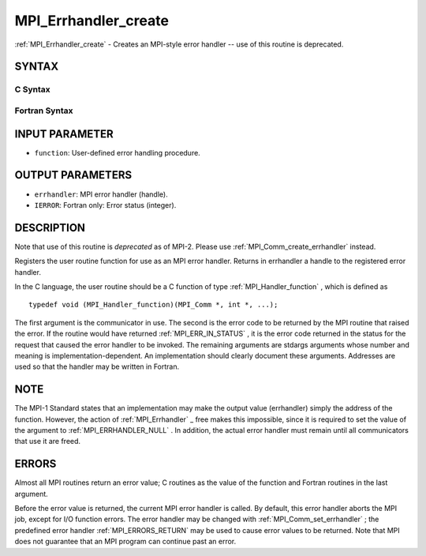 .. _MPI_Errhandler_create:

MPI_Errhandler_create
~~~~~~~~~~~~~~~~~~~~~
:ref:`MPI_Errhandler_create`  - Creates an MPI-style error handler -- use of
this routine is deprecated.

SYNTAX
======

C Syntax
--------

.. code-block:: c
   :linenos:

   #include <mpi.h>
   int MPI_Errhandler_create(MPI_Handler_function *function,
   	MPI_Errhandler *errhandler)

Fortran Syntax
--------------

.. code-block:: fortran
   :linenos:

   INCLUDE 'mpif.h'
   MPI_ERRHANDLER_CREATE(FUNCTION, ERRHANDLER, IERROR)
   	EXTERNAL	FUNCTION
   	INTEGER	ERRHANDLER, IERROR

INPUT PARAMETER
===============

* ``function``: User-defined error handling procedure. 

OUTPUT PARAMETERS
=================

* ``errhandler``: MPI error handler (handle). 

* ``IERROR``: Fortran only: Error status (integer). 

DESCRIPTION
===========

Note that use of this routine is *deprecated* as of MPI-2. Please use
:ref:`MPI_Comm_create_errhandler`  instead.

Registers the user routine function for use as an MPI error handler.
Returns in errhandler a handle to the registered error handler.

In the C language, the user routine should be a C function of type
:ref:`MPI_Handler_function` , which is defined as

::

       typedef void (MPI_Handler_function)(MPI_Comm *, int *, ...);

The first argument is the communicator in use. The second is the error
code to be returned by the MPI routine that raised the error. If the
routine would have returned :ref:`MPI_ERR_IN_STATUS` , it is the error code
returned in the status for the request that caused the error handler to
be invoked. The remaining arguments are stdargs arguments whose number
and meaning is implementation-dependent. An implementation should
clearly document these arguments. Addresses are used so that the handler
may be written in Fortran.

NOTE
====

The MPI-1 Standard states that an implementation may make the output
value (errhandler) simply the address of the function. However, the
action of :ref:`MPI_Errhandler` \_ free makes this impossible, since it is
required to set the value of the argument to :ref:`MPI_ERRHANDLER_NULL` . In
addition, the actual error handler must remain until all communicators
that use it are freed.

ERRORS
======

Almost all MPI routines return an error value; C routines as the value
of the function and Fortran routines in the last argument.

Before the error value is returned, the current MPI error handler is
called. By default, this error handler aborts the MPI job, except for
I/O function errors. The error handler may be changed with
:ref:`MPI_Comm_set_errhandler` ; the predefined error handler :ref:`MPI_ERRORS_RETURN` 
may be used to cause error values to be returned. Note that MPI does not
guarantee that an MPI program can continue past an error.


.. seealso:: | :ref:`MPI_Comm_create_errhandler` | :ref:`MPI_Comm_get_errhandler` | :ref:`MPI_Comm_set_errhandler` 
